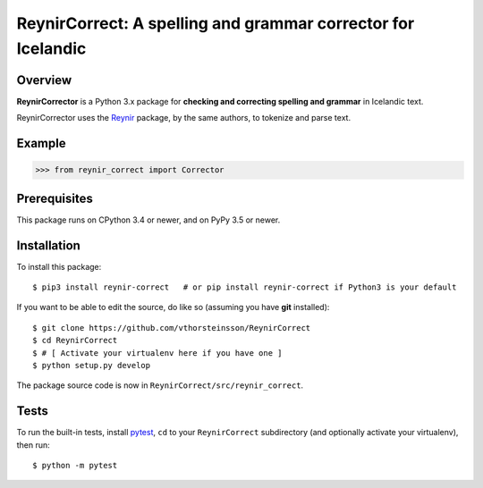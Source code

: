 =============================================================
ReynirCorrect: A spelling and grammar corrector for Icelandic
=============================================================

********
Overview
********

**ReynirCorrector** is a Python 3.x package for
**checking and correcting spelling and grammar** in Icelandic text.

ReynirCorrector uses the `Reynir <https://pypi.org/project/reynir/>`_ package,
by the same authors, to tokenize and parse text.

*******
Example
*******

>>> from reynir_correct import Corrector

*************
Prerequisites
*************

This package runs on CPython 3.4 or newer, and on PyPy 3.5 or newer.

************
Installation
************

To install this package::

    $ pip3 install reynir-correct   # or pip install reynir-correct if Python3 is your default

If you want to be able to edit the source, do like so (assuming you have **git** installed)::

    $ git clone https://github.com/vthorsteinsson/ReynirCorrect
    $ cd ReynirCorrect
    $ # [ Activate your virtualenv here if you have one ]
    $ python setup.py develop

The package source code is now in ``ReynirCorrect/src/reynir_correct``.

*****
Tests
*****

To run the built-in tests, install `pytest <https://docs.pytest.org/en/latest/>`_, ``cd`` to your
``ReynirCorrect`` subdirectory (and optionally activate your virtualenv), then run::

    $ python -m pytest

